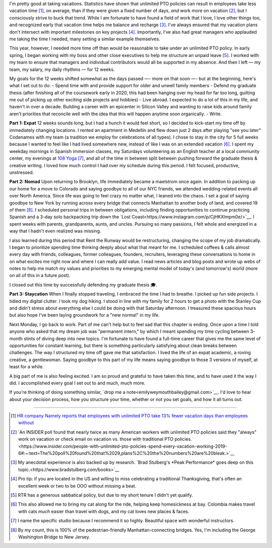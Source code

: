 .. title: 
.. slug: time_off_nov2022
.. date: 2022-11-04 14:00:00 UTC-07:00
.. tags: 
.. category: 
.. link: 
.. description: 
.. type: text

I'm pretty good at taking vacations. Statistics have shown that unlimited PTO policies can result in employees take less vacation time [#]_, on average, than if they were given a fixed number of days, *and* work more on vacation [#]_, but I consciously strive to buck that trend. While I am fortunate to have found a field of work that I love, I love other things too, and recognized early that vacation time helps me balance and recharge [#]_. I've always ensured that my vacation plans don't intersect with important milestones on key projects [#]_. Importantly, I've also had great managers who applauded me taking the time I needed, many setting a similar example themselves. 

This year, however, I needed more time off than would be reasonable to take under an unlimited PTO policy. In early spring, I began working with my boss and other close executives to help me structure an unpaid leave [#]_. I worked with my team to ensure that managers and individual contributors would all be supported in my absence. And then I left — my team, my salary, my daily rhythms — for 12 weeks.

My goals for the 12 weeks shifted somewhat as the days passed —- more on that soon —- but at the beginning, here's what I set out to do:
- Spend time with and provide support for older and unwell family members 
- Defend my graduate thesis (after finishing all of the coursework early in 2020, this had been hanging over my head for far too long, guilting me out of picking up other exciting side projects and hobbies) 
- Live abroad. I expected to do a lot of this in my life, and haven't in over a decade. Building a career with an epicenter in Silicon Valley and wanting to raise kids around family aren't priorities that reconcile well with the idea that this will happen anytime soon organically.
- Write. 

**Part 1: Expat**
12 weeks sounds long, but I had a hunch it would feel short, so I decided to kick-start my time off by immediately changing locations. I rented an apartment in Medellín and flew down just 2 days after playing "see you later" Codenames with my team (a tradition we employ for celebrations of all types). I chose to stay in the city for 5 full weeks because I wanted to feel like I had lived somewhere new, instead of like I was on an extended vacation [#]_. I spent my weekday mornings in Spanish immersion classes, my Saturdays volunteering as an English teacher at a local community center, my evenings at `108 Yoga <https://108yogacolombia.com/>`__ [#]_, and all of the time in between split between pushing forward the graduate thesis & creative writing. I loved how much control I had over my schedule during this period. I felt focused, productive, unstressed. 

**Part 2: Nomad**
Upon returning to Brooklyn, life immediately became a maelstrom once again. In addition to packing up our home for a move to Colorado and saying goodbye to all of our NYC friends, we attended wedding-related events all over North America. Since life was going to feel crazy no matter what, I leaned into the chaos. I set a goal of saying goodbye to New York by running across every bridge that connects Manhattan to another body of land, and covered 19 of them [#]_. I scheduled personal trips in between obligations, including finding opportunities to continue practicing Spanish and a 3-day solo backpacking trip down the `Lost Coast<https://www.instagram.com/p/CjHKXlmpm0e/>`__. I spent weeks with parents, grandparents, aunts, and uncles. Pursuing so many passions, I felt whole and energized in a way that I hadn't even realized was missing.

I also learned during this period that Rent the Runway would be restructuring, changing the scope of my job dramatically. I began to prioritize spending time thinking deeply about what that meant for me. I scheduled coffees & calls almost every day with friends, colleagues, former colleagues, founders, recruiters, leveraging these conversations to home in on what excites me right now and where I can really add value. I read news articles and blog posts and wrote up webs of notes to help me match my values and priorities to my emerging mental model of today's (and tomorrow's) world (more on all of this in a future post). 

I closed out this time by successfully defending my graduate thesis 🎓. 

**Part 3: Staycation**
When I finally stopped traveling, I embraced the time I had to breathe. I picked up fun side projects. I tidied my digital clutter. I took my dog hiking. I stood in line with my family for 2 hours to get a photo with the Stanley Cup and didn't stress about everything else I could be doing with that Saturday afternoon. I treasured these spacious hours but also hope I've been laying groundwork for a "new normal" in my life.

Next Monday, I go back to work. Part of me can't help but to feel sad that this chapter is ending. Once upon a time I told anyone who asked that my dream job was "permanent intern," by which I meant spending my time cycling between 3-month stints of diving deep into new topics. I'm fortunate to have found a full-time career that gives me the same level of opportunities for constant learning, but there is something particularly satisfying about clean breaks between challenges. The way I structured my time off gave me that satisfaction. I lived the life of an expat academic, a roving creative, a gentlewoman. Saying goodbye to this part of my life means saying goodbye to those 3 versions of myself, at least for a while. 

A big part of me is also feeling excited. I am so proud and grateful to have taken this time, and to have used it the way I did. I accomplished every goal I set out to and much, much more. 

If you're thinking of doing something similar, `drop me a note<emilyweymouthbailey@gmail.com>`__. I'd love to hear about your decision process, how you structure your time, whether or not you set goals, and how it all turns out. 


----------

.. [#] `HR company Namely reports that employees with unlimited PTO take 13% fewer vacation days than employees without <https://blog.namely.com/unlimited-vacation-policy>`__
.. [#] `An INSIDER poll found that nearly twice as many American workers with unlimited PTO policies said they "always" work on vacation or check email on vacation vs. those with traditional PTO policies.<https://www.insider.com/people-with-unlimited-pto-policies-spend-every-vacation-working-2019-6#:~:text=The%20poll%20found%20that%2029,plans%2C%20the%20numbers%20are%20bleak.>`__ 
.. [#] My anecdotal experience is also backed up by research. `Brad Stulberg's *Peak Performance* goes deep on this topic.<https://www.bradstulberg.com/books>`__
.. [#] Pro tip: if you are located in the US and willing to miss celebrating a traditional Thanksgiving, that's often an excellent week or two to be OOO without missing a beat.
.. [#] RTR has a generous sabbatical policy, but due to my short tenure I didn't yet qualify.
.. [#] This also allowed me to bring my cat along for the ride, helping keep homesickness at bay. Colombia makes travel with cats *much* easier than travel with dogs, and my cat loves new places & faces.
.. [#] I name the specific studio because I recommend it so highly. Beautiful space with wonderful instructors.
.. [#] By my count, this is 100% of the pedestrian-friendly Manhattan-connecting bridges. Yes, I'm including the George Washington Bridge to New Jersey.
